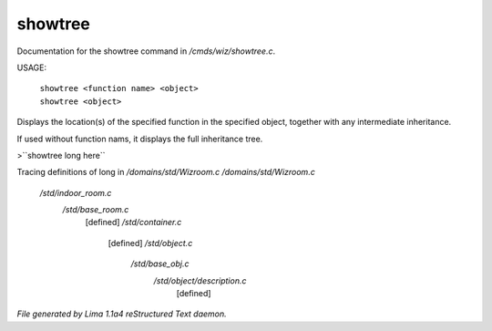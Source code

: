 showtree
*********

Documentation for the showtree command in */cmds/wiz/showtree.c*.

USAGE:

 |  ``showtree <function name> <object>``
 |  ``showtree <object>``

Displays the location(s) of the specified function in the specified
object, together with any intermediate inheritance.

If used without function nams, it displays the full inheritance tree.

>``showtree long here``

Tracing definitions of long in */domains/std/Wizroom.c*
*/domains/std/Wizroom.c*
 */std/indoor_room.c*
   */std/base_room.c*
     [defined]
     */std/container.c*
       [defined]
       */std/object.c*
         */std/base_obj.c*
           */std/object/description.c*
             [defined]

.. TAGS: RST



*File generated by Lima 1.1a4 reStructured Text daemon.*
